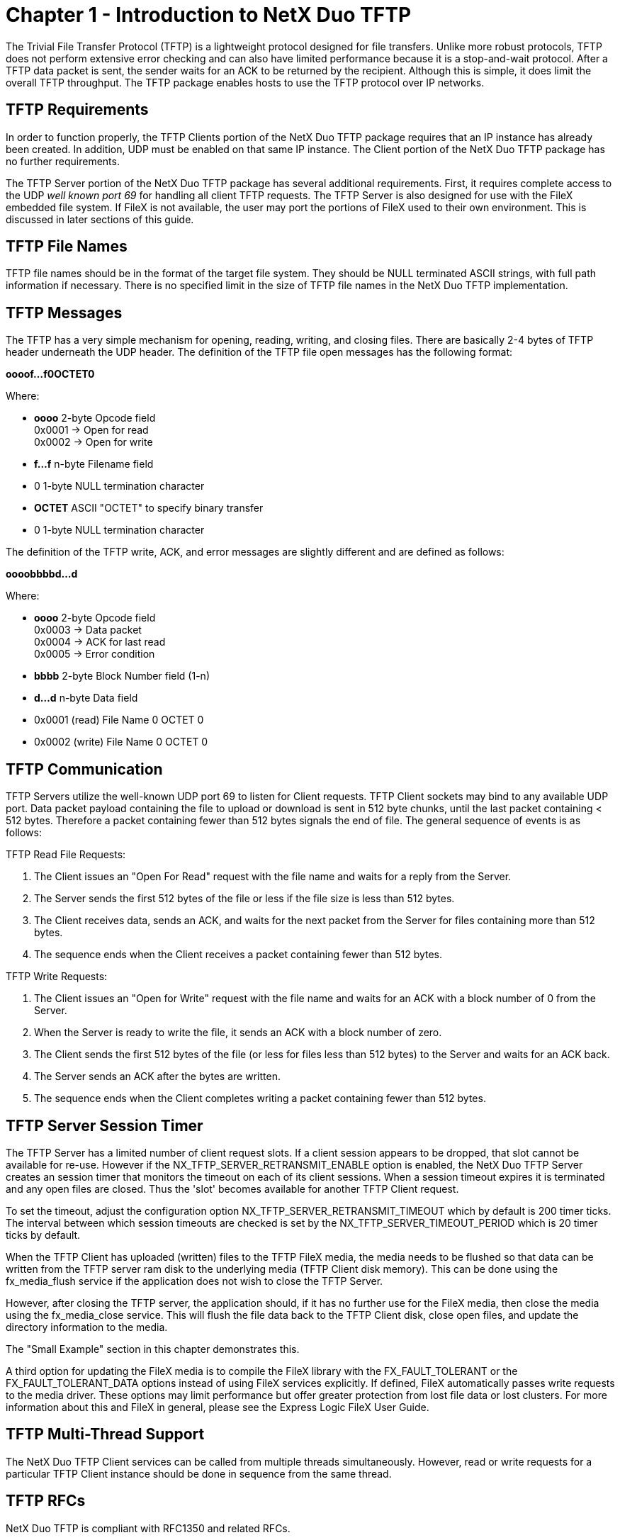 ////

 Copyright (c) Microsoft
 Copyright (c) 2024-present Eclipse ThreadX contributors
 
 This program and the accompanying materials are made available 
 under the terms of the MIT license which is available at
 https://opensource.org/license/mit.
 
 SPDX-License-Identifier: MIT
 
 Contributors: 
     * Frédéric Desbiens - Initial AsciiDoc version.

////

= Chapter 1 - Introduction to NetX Duo TFTP
:description: The Trivial File Transfer Protocol (TFTP) is a lightweight protocol designed for file transfers.

The Trivial File Transfer Protocol (TFTP) is a lightweight protocol designed for file transfers. Unlike more robust protocols, TFTP does not perform extensive error checking and can also have limited performance because it is a stop-and-wait protocol. After a TFTP data packet is sent, the sender waits for an ACK to be returned by the recipient. Although this is simple, it does limit the overall TFTP throughput. The TFTP package enables hosts to use the TFTP protocol over IP networks.

== TFTP Requirements

In order to function properly, the TFTP Clients portion of the NetX Duo TFTP package requires that an IP instance has already been created. In addition, UDP must be enabled on that same IP instance. The Client portion of the NetX Duo TFTP package has no further requirements.

The TFTP Server portion of the NetX Duo TFTP package has several additional requirements. First, it requires complete access to the UDP _well known port 69_ for handling all client TFTP requests. The TFTP Server is also designed for use with the FileX embedded file system. If FileX is not available, the user may port the portions of FileX used to their own environment. This is discussed in later sections of this guide.

== TFTP File Names

TFTP file names should be in the format of the target file system. They should be NULL terminated ASCII strings, with full path information if necessary. There is no specified limit in the size of TFTP file names in the NetX Duo TFTP implementation.

== TFTP Messages

The TFTP has a very simple mechanism for opening, reading, writing, and closing files. There are basically 2-4 bytes of TFTP header underneath the UDP header. The definition of the TFTP file open messages has the following format:

*oooof...f0OCTET0*

Where:

* *oooo* 2-byte Opcode field +
0x0001 \-> Open for read +
0x0002 \-> Open for write
* *f...f* n-byte Filename field
* 0  1-byte NULL termination character
* *OCTET* ASCII "OCTET" to specify binary transfer
* 0  1-byte NULL termination character

The definition of the TFTP write, ACK, and error messages are slightly different and are defined as follows:

*oooobbbbd...d*

Where:

* *oooo* 2-byte Opcode field +
0x0003 \-> Data packet +
0x0004 \-> ACK for last read +
0x0005 \-> Error condition
* *bbbb* 2-byte Block Number field (1-n)
* *d...d* n-byte Data field
* 0x0001 (read) File Name 0 OCTET 0
* 0x0002 (write) File Name 0 OCTET 0

== TFTP Communication

TFTP Servers utilize the well-known UDP port 69 to listen for Client requests. TFTP Client sockets may bind to any available UDP port. Data packet payload containing the file to upload or download is sent in 512 byte chunks, until the last packet containing < 512 bytes. Therefore a packet containing fewer than 512 bytes signals the end of file. The general sequence of events is as follows:

TFTP Read File Requests:

. The Client issues an "Open For Read" request with the file name and waits for a reply from the Server.
. The Server sends the first 512 bytes of the file or less if the file size is less than 512 bytes.
. The Client receives data, sends an ACK, and waits for the next packet from the Server for files containing more than 512 bytes.
. The sequence ends when the Client receives a packet containing fewer than 512 bytes.

TFTP Write Requests:

. The Client issues an "Open for Write" request with the file name and waits for an ACK with a block number of 0 from the Server.
. When the Server is ready to write the file, it sends an ACK with a block number of zero.
. The Client sends the first 512 bytes of the file (or less for files less than 512 bytes) to the Server and waits for an ACK back.
. The Server sends an ACK after the bytes are written.
. The sequence ends when the Client completes writing a packet containing fewer than 512 bytes.

== TFTP Server Session Timer

The TFTP Server has a limited number of client request slots. If a client session appears to be dropped, that slot cannot be available for re-use. However if the NX_TFTP_SERVER_RETRANSMIT_ENABLE option is enabled, the NetX Duo TFTP Server creates an session timer that monitors the timeout on each of its client sessions. When a session timeout expires it is terminated and any open files are closed. Thus the 'slot' becomes available for another TFTP Client request.

To set the timeout, adjust the configuration option NX_TFTP_SERVER_RETRANSMIT_TIMEOUT which by default is 200 timer ticks. The interval between which session timeouts are checked is set by the NX_TFTP_SERVER_TIMEOUT_PERIOD which is 20 timer ticks by default.

When the TFTP Client has uploaded (written) files to the TFTP FileX media, the media needs to be flushed so that data can be written from the TFTP server ram disk to the underlying media (TFTP Client disk memory). This can be done using the fx_media_flush service if the application does not wish to close the TFTP Server.

However, after closing the TFTP server, the application should, if it has no further use for the FileX media, then close the media using the fx_media_close service. This will flush the file data back to the TFTP Client disk, close open files, and update the directory information to the media.

The "Small Example" section in this chapter demonstrates this.

A third option for updating the FileX media is to compile the FileX library with the FX_FAULT_TOLERANT or the FX_FAULT_TOLERANT_DATA options instead of using FileX services explicitly. If defined, FileX automatically passes write requests to the media driver. These options may limit performance but offer greater protection from lost file data or lost clusters. For more information about this and FileX in general, please see the Express Logic FileX User Guide.

== TFTP Multi-Thread Support

The NetX Duo TFTP Client services can be called from multiple threads simultaneously. However, read or write requests for a particular TFTP Client instance should be done in sequence from the same thread.

== TFTP RFCs

NetX Duo TFTP is compliant with RFC1350 and related RFCs.
